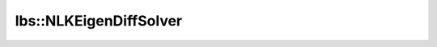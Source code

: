 lbs::NLKEigenDiffSolver
=======================

.. doxygenclass:: opensn::lbs::NLKEigenDiffSolver
   :members:
   :protected-members:
   :private-members:
   :undoc-members:
